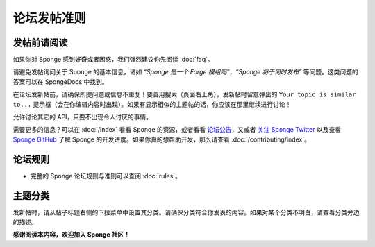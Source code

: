 ========================
论坛发帖准则
========================


发帖前请阅读
-------------------

如果你对 Sponge 感到好奇或者困惑，我们强烈建议你先阅读  :doc:`faq`。

请避免发帖询问关于 Sponge 的基本信息，诸如 *“Sponge 是一个 Forge 模组吗”*，*“Sponge 将于何时发布”*
等问题。这类问题的答案可以在 SpongeDocs 中找到。

在论坛发新帖前，请确保所提问题或信息不重复！要善用搜索（页面右上角），发新帖时留意弹出的 ``Your topic is similar to...``
提示框（会在你编辑内容时出现）。如果有显示相似的主题帖的话，你应该在那里继续进行讨论！

允许讨论其它的 API，只要不出现令人讨厌的事情。

需要更多的信息？可以在 :doc:`/index` 看看 Sponge 的资源，或者看看 `论坛公告
<https://forums.spongepowered.org/c/announcements>`__，又或者 `关注 Sponge Twitter
<https://twitter.com/SpongePowered>`__ 以及查看 `Sponge GitHub <https://github.com/SpongePowered>`__
了解 Sponge 的开发进度。如果你真的想帮助开发，那么请查看 :doc:`/contributing/index`。


论坛规则
-----------

- 完整的 Sponge 论坛规则与准则可以查阅 :doc:`rules`。


主题分类
-----------------------

发新帖时，请从帖子标题右侧的下拉菜单中设置其分类。请确保分类符合你发表的内容。如果对某个分类不明白，请查看分类旁边的描述。


**感谢阅读本内容，欢迎加入 Sponge 社区！**

